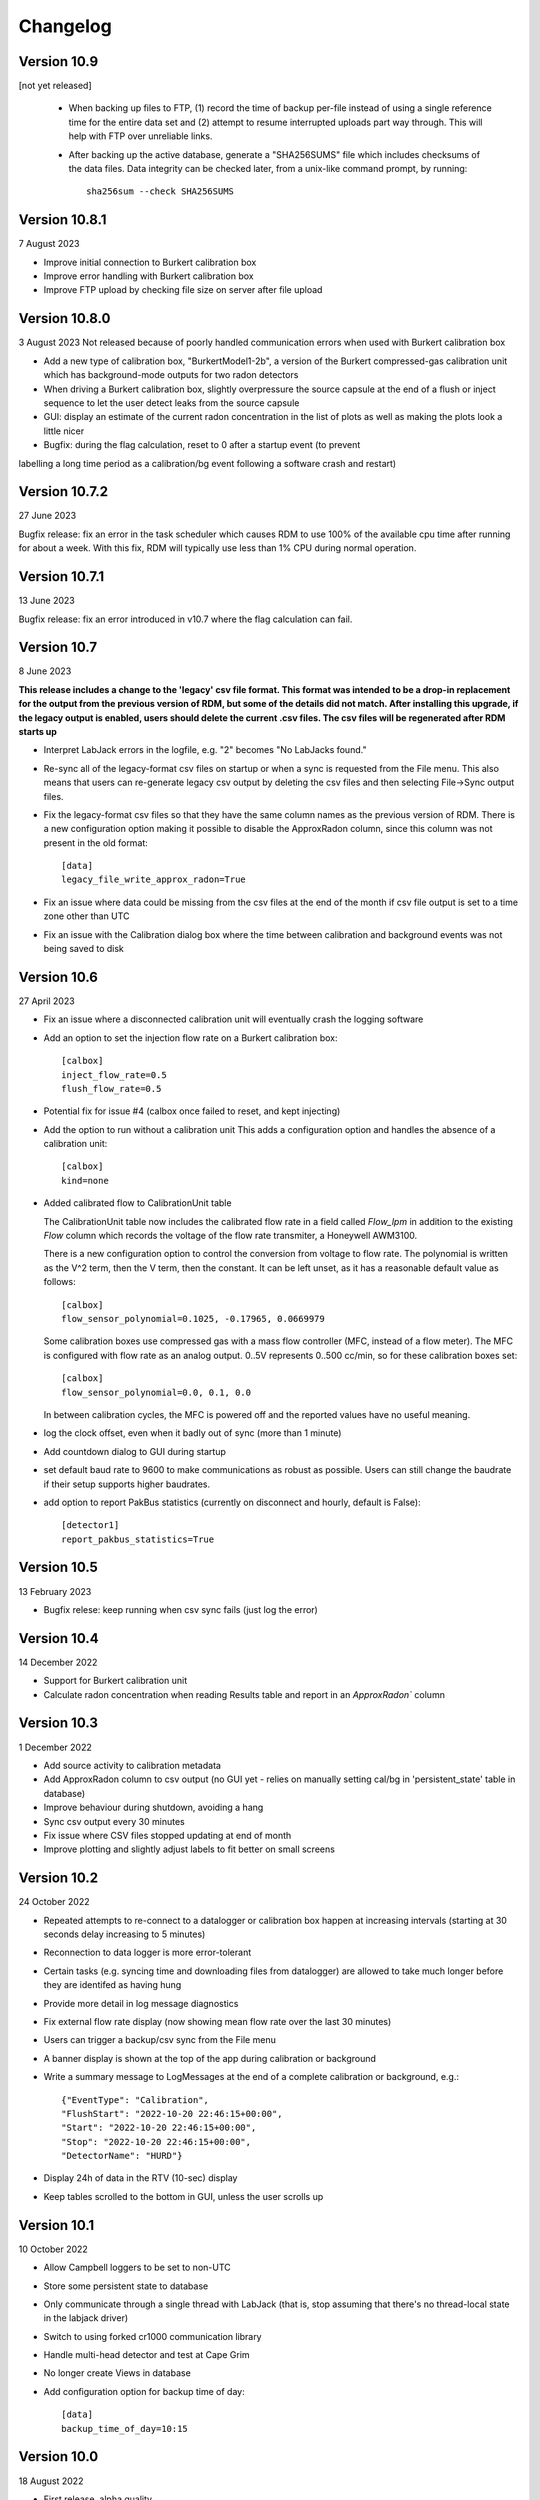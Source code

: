 =========
Changelog
=========

Version 10.9
============
[not yet released]

 - When backing up files to FTP, (1) record the time of backup per-file instead of using a single
   reference time for the entire data set and (2) attempt to resume interrupted uploads part way through.  
   This will help with FTP over unreliable links.
 - After backing up the active database, generate a "SHA256SUMS" file which includes checksums
   of the data files.  Data integrity can be checked later, from a unix-like command prompt, by running::

    sha256sum --check SHA256SUMS


Version 10.8.1
==============
7 August 2023

- Improve initial connection to Burkert calibration box
- Improve error handling with Burkert calibration box
- Improve FTP upload by checking file size on server after file upload

Version 10.8.0
==============
3 August 2023
Not released because of poorly handled communication errors when used with
Burkert calibration box

- Add a new type of calibration box, "BurkertModel1-2b", a version of the Burkert 
  compressed-gas calibration unit which has background-mode outputs for two radon
  detectors
- When driving a Burkert calibration box, slightly overpressure the source capsule
  at the end of a flush or inject sequence to let the user detect leaks from the 
  source capsule
- GUI: display an estimate of the current radon concentration in the list of plots
  as well as making the plots look a little nicer
- Bugfix: during the flag calculation, reset to 0 after a startup event (to prevent
labelling a long time period as a calibration/bg event following a software crash and restart)


Version 10.7.2
==============
27 June 2023

Bugfix release: fix an error in the task scheduler which causes RDM to use 100% of the
available cpu time after running for about a week.  With this fix, RDM will typically use
less than 1% CPU during normal operation.


Version 10.7.1
==============
13 June 2023

Bugfix release: fix an error introduced in v10.7 where the flag calculation can fail.

Version 10.7
============
8 June 2023

**This release includes a change to the 'legacy' csv file format.  This format
was intended to be a drop-in replacement for the output from the previous version
of RDM, but some of the details did not match.  After installing this upgrade,
if the legacy output is enabled, users should delete the current .csv files.  The
csv files will be regenerated after RDM starts up** 

- Interpret LabJack errors in the logfile, e.g. "2" becomes "No LabJacks found."
- Re-sync all of the legacy-format csv files on startup or when a sync is requested
  from the File menu.  This also means that users can re-generate legacy csv output
  by deleting the csv files and then selecting File->Sync output files.
- Fix the legacy-format csv files so that they have the same column names as the 
  previous version of RDM. There is a new configuration option making it possible to
  disable the ApproxRadon column, since this column was not present in the old format::

    [data]
    legacy_file_write_approx_radon=True


- Fix an issue where data could be missing from the csv files at the end of the month 
  if csv file output is set to a time zone other than UTC
- Fix an issue with the Calibration dialog box where the time between calibration and
  background events was not being saved to disk

Version 10.6
============
27 April 2023

- Fix an issue where a disconnected calibration unit will eventually crash the
  logging software 
- Add an option to set the injection flow rate on a Burkert calibration box::

    [calbox]
    inject_flow_rate=0.5
    flush_flow_rate=0.5

- Potential fix for issue #4 (calbox once failed to reset, and kept injecting)
- Add the option to run without a calibration unit
  This adds a configuration option and handles
  the absence of a calibration unit::

    [calbox]
    kind=none

- Added calibrated flow to CalibrationUnit table

  The CalibrationUnit table now includes the calibrated flow rate
  in a field called `Flow_lpm` in addition to the existing `Flow`
  column which records the voltage of the flow rate transmiter, a
  Honeywell AWM3100.

  There is a new configuration option to control the conversion
  from voltage to flow rate. The polynomial is written as the V^2 term,
  then the V term, then the constant. It can be left unset, as it has a reasonable
  default value as follows::
  
    [calbox]
    flow_sensor_polynomial=0.1025, -0.17965, 0.0669979

  Some calibration boxes use compressed gas with a mass flow controller 
  (MFC, instead of a flow meter).  The MFC
  is configured with flow rate as an analog output.  0..5V represents
  0..500 cc/min, so for these calibration boxes set::

    [calbox]
    flow_sensor_polynomial=0.0, 0.1, 0.0

  In between calibration cycles, the MFC is powered off and the reported
  values have no useful meaning.

- log the clock offset, even when it badly out of sync (more than 1 minute)
- Add countdown dialog to GUI during startup
- set default baud rate to 9600 to make communications as robust as possible.
  Users can still change the baudrate if their setup supports higher baudrates.

- add option to report PakBus statistics (currently on disconnect and hourly, 
  default is False)::

    [detector1]
    report_pakbus_statistics=True

Version 10.5
============
13 February 2023

- Bugfix relese: keep running when csv sync fails (just log the error)

Version 10.4
============
14 December 2022

- Support for Burkert calibration unit
- Calculate radon concentration when reading Results table and report in an `ApproxRadon`` column

Version 10.3
============
1 December 2022

- Add source activity to calibration metadata
- Add ApproxRadon column to csv output (no GUI yet - relies on manually setting cal/bg in 'persistent_state' table in database)
- Improve behaviour during shutdown, avoiding a hang
- Sync csv output every 30 minutes
- Fix issue where CSV files stopped updating at end of month
- Improve plotting and slightly adjust labels to fit better on small screens

Version 10.2
============
24 October 2022

- Repeated attempts to re-connect to a datalogger or calibration box happen at increasing 
  intervals (starting at 30 seconds delay increasing to 5 minutes)
- Reconnection to data logger is more error-tolerant
- Certain tasks (e.g. syncing time and downloading files from datalogger) are allowed to take
  much longer before they are identifed as having hung
- Provide more detail in log message diagnostics
- Fix external flow rate display (now showing mean flow rate over the last 30 minutes)
- Users can trigger a backup/csv sync from the File menu
- A banner display is shown at the top of the app during calibration or background
- Write a summary message to LogMessages at the end of a complete calibration or background, e.g.::

    {"EventType": "Calibration", 
    "FlushStart": "2022-10-20 22:46:15+00:00", 
    "Start": "2022-10-20 22:46:15+00:00", 
    "Stop": "2022-10-20 22:46:15+00:00", 
    "DetectorName": "HURD"}

- Display 24h of data in the RTV (10-sec) display
- Keep tables scrolled to the bottom in GUI, unless the user scrolls up

Version 10.1
============
10 October 2022

- Allow Campbell loggers to be set to non-UTC
- Store some persistent state to database
- Only communicate through a single thread with LabJack (that is, stop assuming
  that there's no thread-local state in the labjack driver)
- Switch to using forked cr1000 communication library
- Handle multi-head detector and test at Cape Grim
- No longer create Views in database
- Add configuration option for backup time of day::

    [data]
    backup_time_of_day=10:15

Version 10.0
============
18 August 2022

- First release, alpha quality
